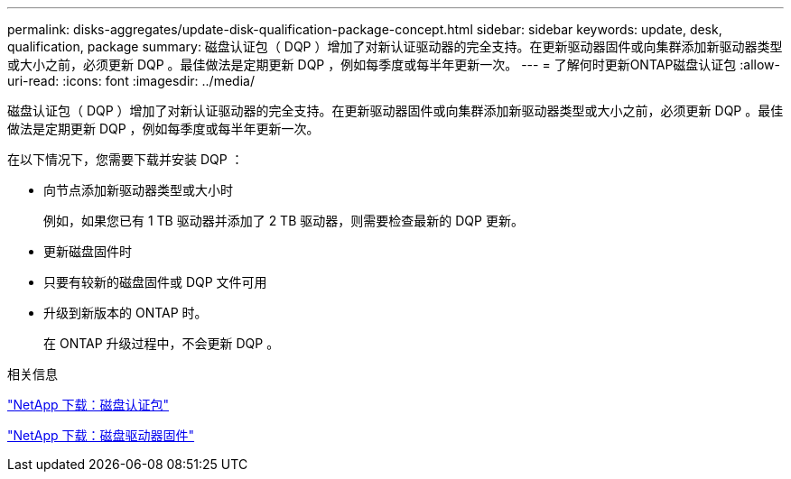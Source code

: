 ---
permalink: disks-aggregates/update-disk-qualification-package-concept.html 
sidebar: sidebar 
keywords: update, desk, qualification, package 
summary: 磁盘认证包（ DQP ）增加了对新认证驱动器的完全支持。在更新驱动器固件或向集群添加新驱动器类型或大小之前，必须更新 DQP 。最佳做法是定期更新 DQP ，例如每季度或每半年更新一次。 
---
= 了解何时更新ONTAP磁盘认证包
:allow-uri-read: 
:icons: font
:imagesdir: ../media/


[role="lead"]
磁盘认证包（ DQP ）增加了对新认证驱动器的完全支持。在更新驱动器固件或向集群添加新驱动器类型或大小之前，必须更新 DQP 。最佳做法是定期更新 DQP ，例如每季度或每半年更新一次。

在以下情况下，您需要下载并安装 DQP ：

* 向节点添加新驱动器类型或大小时
+
例如，如果您已有 1 TB 驱动器并添加了 2 TB 驱动器，则需要检查最新的 DQP 更新。

* 更新磁盘固件时
* 只要有较新的磁盘固件或 DQP 文件可用
* 升级到新版本的 ONTAP 时。
+
在 ONTAP 升级过程中，不会更新 DQP 。



.相关信息
https://mysupport.netapp.com/site/downloads/firmware/disk-drive-firmware/download/DISKQUAL/ALL/qual_devices.zip["NetApp 下载：磁盘认证包"^]

https://mysupport.netapp.com/site/downloads/firmware/disk-drive-firmware["NetApp 下载：磁盘驱动器固件"^]
